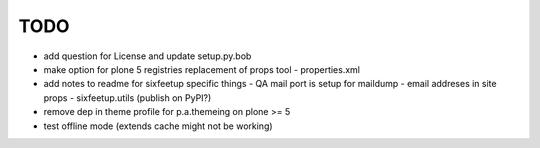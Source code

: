 TODO
====

- add question for License and update setup.py.bob
- make option for plone 5 registries replacement of props tool
  - properties.xml
- add notes to readme for sixfeetup specific things
  - QA mail port is setup for maildump
  - email addreses in site props
  - sixfeetup.utils (publish on PyPI?)
- remove dep in theme profile for p.a.themeing on plone >= 5
- test offline mode (extends cache might not be working)
